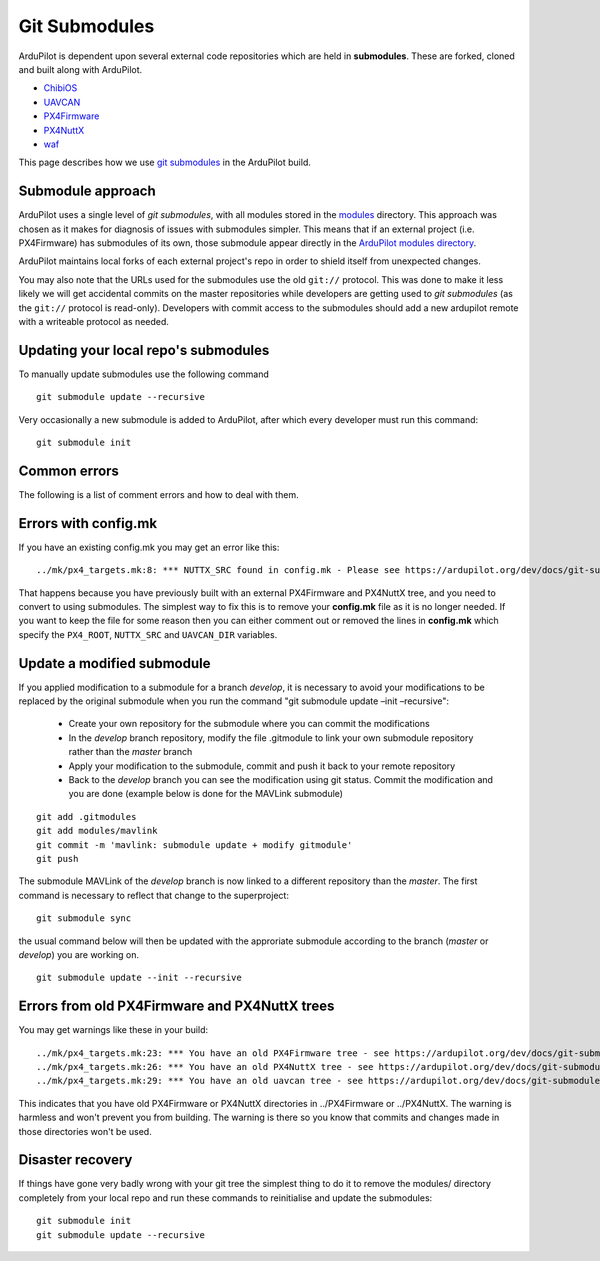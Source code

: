 .. _git-submodules:

==============
Git Submodules
==============

   .. image:: ../images/git-submodules.png
       :width: 70%

ArduPilot is dependent upon several external code repositories which are held in **submodules**.  These are forked, cloned and built along with ArduPilot.

- `ChibiOS <https://github.com/ChibiOS>`__
- `UAVCAN <https://github.com/ArduPilot/uavcan>`__
- `PX4Firmware <https://github.com/ArduPilot/PX4Firmware>`__
- `PX4NuttX <https://github.com/ArduPilot/PX4NuttX>`__
- `waf <https://github.com/waf-project/waf>`__

This page describes how we use `git submodules <https://git-scm.com/book/en/v2/Git-Tools-Submodules>`__ in the ArduPilot build.

Submodule approach
------------------

ArduPilot uses a single level of *git submodules*, with all modules stored in the `modules <https://github.com/ArduPilot/ardupilot/tree/master/modules>`__
directory. This approach was chosen as it makes for diagnosis of issues with submodules simpler.  This means that if an external project (i.e. PX4Firmware) has submodules of its own, those submodule appear directly in the `ArduPilot modules directory <https://github.com/ArduPilot/ardupilot/tree/master/modules>`__.

ArduPilot maintains local forks of each external project's repo in order to shield itself from unexpected changes.

You may also note that the URLs used for the submodules use the old
``git://`` protocol. This was done to make it less likely we will get
accidental commits on the master repositories while developers are
getting used to *git submodules* (as the ``git://`` protocol is
read-only). Developers with commit access to the submodules should add a
new ardupilot remote with a writeable protocol as needed.

Updating your local repo's submodules
-------------------------------------

To manually update submodules use the following command

::

    git submodule update --recursive

Very occasionally a new submodule is added to ArduPilot, after which every developer must run this command:

::

    git submodule init

Common errors
-------------

The following is a list of comment errors and how to deal with them.

Errors with config.mk
---------------------

If you have an existing config.mk you may get an error like this:

::

    ../mk/px4_targets.mk:8: *** NUTTX_SRC found in config.mk - Please see https://ardupilot.org/dev/docs/git-submodules.html. Stop.

That happens because you have previously built with an external
PX4Firmware and PX4NuttX tree, and you need to convert to using
submodules. The simplest way to fix this is to remove your **config.mk**
file as it is no longer needed. If you want to keep the file for some
reason then you can either comment out or removed the lines in
**config.mk** which specify the ``PX4_ROOT``, ``NUTTX_SRC`` and
``UAVCAN_DIR`` variables.

Update a modified submodule
---------------------------

If you applied modification to a submodule for a branch *develop*, it is necessary to avoid your modifications to be replaced by the original submodule when you run the command "git submodule update –init –recursive":

   - Create your own repository for the submodule where you can commit the modifications
   - In the *develop* branch repository, modify the file .gitmodule to link your own submodule repository rather than the *master* branch
   - Apply your modification to the submodule, commit and push it back to your remote repository
   - Back to the *develop* branch you can see the modification using git status. Commit the modification and you are done (example below is done for the MAVLink submodule)

::

   git add .gitmodules
   git add modules/mavlink
   git commit -m 'mavlink: submodule update + modify gitmodule'
   git push
   
The submodule MAVLink of the *develop* branch is now linked to a different repository than the *master*. The first command is necessary to reflect that change to the superproject:

::

   git submodule sync

the usual command below will then be updated with the approriate submodule according to the branch (*master* or *develop*) you are working on.

::

   git submodule update --init --recursive

Errors from old PX4Firmware and PX4NuttX trees
----------------------------------------------

You may get warnings like these in your build:

::

    ../mk/px4_targets.mk:23: *** You have an old PX4Firmware tree - see https://ardupilot.org/dev/docs/git-submodules.html
    ../mk/px4_targets.mk:26: *** You have an old PX4NuttX tree - see https://ardupilot.org/dev/docs/git-submodules.html
    ../mk/px4_targets.mk:29: *** You have an old uavcan tree - see https://ardupilot.org/dev/docs/git-submodules.html

This indicates that you have old PX4Firmware or PX4NuttX directories in
../PX4Firmware or ../PX4NuttX. The warning is harmless and won't prevent
you from building. The warning is there so you know that commits and
changes made in those directories won't be used.

Disaster recovery
-----------------

If things have gone very badly wrong with your git tree the simplest
thing to do it to remove the modules/ directory completely from your local repo and run these commands
to reinitialise and update the submodules:

::

    git submodule init
    git submodule update --recursive
